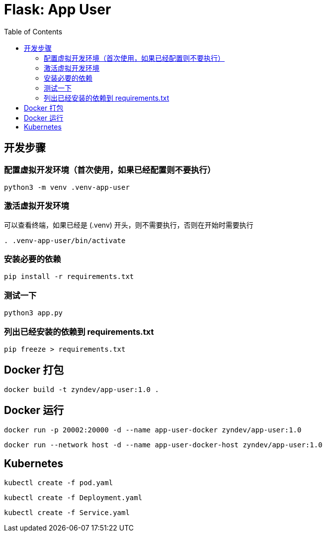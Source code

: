 :toc:

= Flask: App User

== 开发步骤

=== 配置虚拟开发环境（首次使用，如果已经配置则不要执行）

[source,bash]
----
python3 -m venv .venv-app-user
----

=== 激活虚拟开发环境

可以查看终端，如果已经是 (.venv) 开头，则不需要执行，否则在开始时需要执行

[source,bash]
----
. .venv-app-user/bin/activate
----

=== 安装必要的依赖
[source,bash]
----
pip install -r requirements.txt
----

=== 测试一下

[source,bash]
----
python3 app.py
----

=== 列出已经安装的依赖到 requirements.txt

[source,bash]
----
pip freeze > requirements.txt
----

== Docker 打包

[source,bash]
----
docker build -t zyndev/app-user:1.0 .
----

== Docker 运行

[source,bash]
----
docker run -p 20002:20000 -d --name app-user-docker zyndev/app-user:1.0
----

[source,bash]
----
docker run --network host -d --name app-user-docker-host zyndev/app-user:1.0
----



== Kubernetes

[source,bash]
----
kubectl create -f pod.yaml
----


[source,bash]
----
kubectl create -f Deployment.yaml
----

[source,bash]
----
kubectl create -f Service.yaml
----